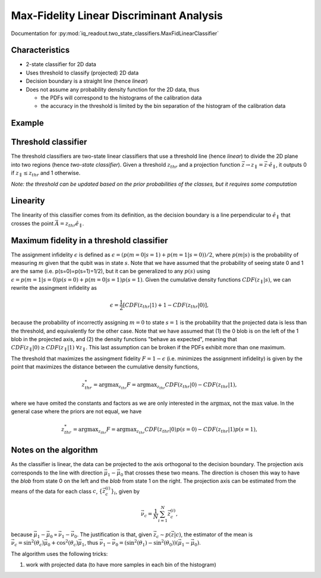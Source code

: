 Max-Fidelity Linear Discriminant Analysis
=========================================

Documentation for :py:mod:`iq_readout.two_state_classifiers.MaxFidLinearClassifier`

Characteristics
---------------

- 2-state classifier for 2D data
- Uses threshold to classify (projected) 2D data
- Decision boundary is a straight line (hence *linear*)
- Does not assume any probability density function for the 2D data, thus

  - the PDFs will correspond to the histograms of the calibration data
  - the accuracy in the threshold is limited by the bin separation of the histogram of the calibration data


Example
-------

.. plot::

   import matplotlib.pyplot as plt
   import numpy as np
   from iq_readout.two_state_classifiers import MaxFidLinearClassifier
   from iq_readout.plots.shots1d import plot_two_pdfs_projected
   from iq_readout.plots.shots2d import plot_shots_2d, plot_boundaries_2d
   
   shots_0, shots_1 = np.load("data_two_state_calibration.npy")
   classifier = MaxFidLinearClassifier.fit(shots_0, shots_1)

   fig, axes = plt.subplots(nrows=1, ncols=2, figsize=(10, 4.5))
   axes[0] = plot_shots_2d(axes[0], shots_0, shots_1)
   axes[1] = plot_two_pdfs_projected(
        axes[1],
        classifier,
        shots_0,
        shots_1,
   )
   axes[0] = plot_boundaries_2d(axes[0], classifier)

   axes[0].set_title("Decision boundaries")
   axes[1].set_title("PDFs")
   plt.show()


Threshold classifier
--------------------

The threshold classifiers are two-state linear classifiers that use a threshold line (hence *linear*) to divide the 2D plane into two regions (hence *two-state classifier*). 
Given a threshold :math:`z_{thr}` and a projection function :math:`\vec{z} \rightarrow z_{\parallel}=\vec{z}\cdot \hat{e}_{\parallel}`, it outputs 0 if :math:`z_{\parallel} \leq z_{thr}` and 1 otherwise. 

*Note: the threshold can be updated based on the prior probabilities of the classes, but it requires some computation*


Linearity
---------

The linearity of this classifier comes from its definition, as the decision boundary is a line perpendicular to :math:`\hat{e}_{\parallel}` that crosses the point :math:`\vec{A} = z_{thr}\hat{e}_{\parallel}`. 


Maximum fidelity in a threshold classifier
------------------------------------------

The assignment infidelity :math:`\epsilon` is defined as :math:`\epsilon = (p(m=0|s=1) + p(m=1|s=0))/2`, where :math:`p(m|s)` is the probability of measuring :math:`m` given that the qubit was in state :math:`s`. 
Note that we have assumed that the probability of seeing state 0 and 1 are the same (i.e. p(s=0)=p(s=1)=1/2), but it can be generalized to any :math:`p(s)` using :math:`\epsilon = p(m=1|s=0)p(s=0) + p(m=0|s=1)p(s=1)`. 
Given the cumulative density functions :math:`CDF(z_{\parallel}|s)`, we can rewrite the assingment infidelity as 

.. math::
   \epsilon = \frac{1}{2} [CDF(z_{thr}|1) + 1 - CDF(z_{thr}|0)],

because the probability of incorrectly assigning :math:`m=0` to state :math:`s=1` is the probability that the projected data is less than the threshold, and equivalently for the other case.
Note that we have assumed that (1) the 0 blob is on the left of the 1 blob in the projected axis, and (2) the density functions "behave as expected", meaning that :math:`CDF(z_{\parallel}|0) \geq CDF(z_{\parallel}|1) \;\forall z_{\parallel}`. 
This last assumption can be broken if the PDFs exhibit more than one maximum. 

The threshold that maximizes the assingment fidelity :math:`F = 1 - \epsilon` (i.e. minimizes the assignment infidelity) is given by the point that maximizes the distance between the cumulative density functions, 

.. math::
   z^*_{thr} = \mathrm{argmax}_{z_{thr}} F = \mathrm{argmax}_{z_{thr}} CDF(z_{thr}|0) - CDF(z_{thr}|1),

where we have omited the constants and factors as we are only interested in the :math:`\mathrm{argmax}`, not the :math:`\mathrm{max}` value. 
In the general case where the priors are not equal, we have

.. math::
   z^*_{thr} = \mathrm{argmax}_{z_{thr}} F = \mathrm{argmax}_{z_{thr}} CDF(z_{thr}|0)p(s=0) - CDF(z_{thr}|1)p(s=1),



Notes on the algorithm
----------------------

As the classifier is linear, the data can be projected to the axis orthogonal to the decision boundary. 
The projection axis corresponds to the line with direction :math:`\vec{\mu}_1 - \vec{\mu}_0` that crosses these two means. 
The direction is chosen this way to have the *blob* from state 0 on the left and the *blob* from state 1 on the right. 
The projection axis can be estimated from the means of the data for each class :math:`c`, :math:`\{\vec{z}^{(i)}_c\}_i`, given by

.. math:: 
   \vec{\nu}_c = \frac{1}{N}\sum_{i=1}^N \vec{z}^{(i)}_c, 

because :math:`\vec{\mu}_1 - \vec{\mu}_0 \propto \vec{\nu}_1 - \vec{\nu}_0`. The justification is that, given :math:`\vec{z}_c \sim p(\vec{z}|c)`, the estimator of the mean is :math:`\vec{\nu}_c = \sin^2(\theta_c) \vec{\mu}_0 + \cos^2(\theta_c) \vec{\mu}_1`, thus :math:`\vec{\nu}_1 - \vec{\nu}_0 = (\sin^2(\theta_1) - \sin^2(\theta_0)) (\vec{\mu}_1 - \vec{\mu}_0)`. 

The algorithm uses the following tricks:

#. work with projected data (to have more samples in each bin of the histogram)

